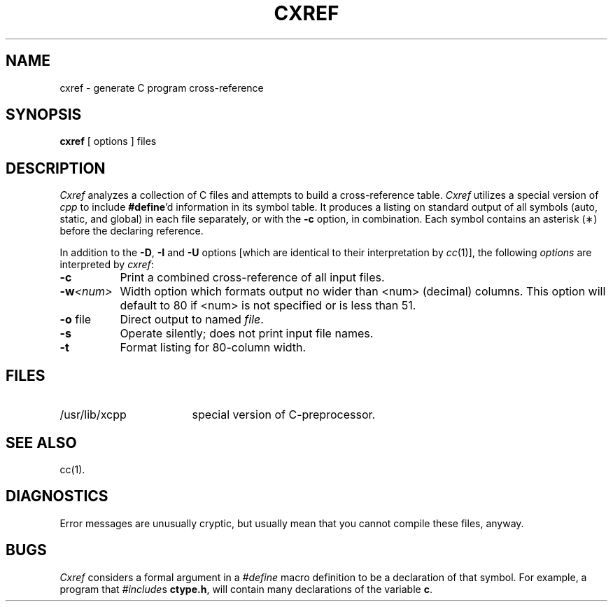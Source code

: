 .TH CXREF 1
.SH NAME
cxref \- generate C program cross-reference
.SH SYNOPSIS
.B cxref
\&[ options ]
files
.SH DESCRIPTION
.I Cxref
analyzes a collection of C files
and attempts to build a cross-reference table.
.I Cxref
utilizes a special version of
.I cpp
to include
.BR #define 'd
information in its symbol table.
It produces a listing on standard output of all symbols (auto, static,
and global) in each file separately, or with the
.B \-c
option, in combination.
Each symbol 
contains an asterisk (\(**) before the declaring reference.
.PP
In addition to the
.BR \-D \*S,
.B \-I
and
.B \-U
options [which are identical to their interpretation by
.IR cc (1)],
the following \fIoptions\fP are interpreted by
.IR cxref :
.TP 8
.B \-c
Print a combined cross-reference of all input files.
.TP
\f3\-w\f2<num>\fR
Width option which formats output no wider than <num> (decimal) columns.
This option will default to 80 if <num> is not specified or is less than 51.
.TP
.BR \-o " file"
Direct output to named \fIfile\fP.
.TP
.B \-s
Operate silently; does not print input file names.
.TP
.BR \-t
Format listing for 80-column width.
.SH FILES
.TP \w'/usr/lib/xcpp\ \ \ \ 'u
/usr/lib/xcpp
special version of C-preprocessor.
.SH SEE ALSO
cc(1).
.SH DIAGNOSTICS
Error messages are unusually cryptic, but usually mean
that you cannot compile these files, anyway.
.SH BUGS
.IR Cxref
considers a formal argument in a
.IR #define
macro definition to be a declaration of that symbol. For example,
a program that
.IR #include s
.BR ctype.h ,
will contain many declarations of the variable
.BR c .
.\"	@(#)cxref.1	6.2 of 9/2/83
